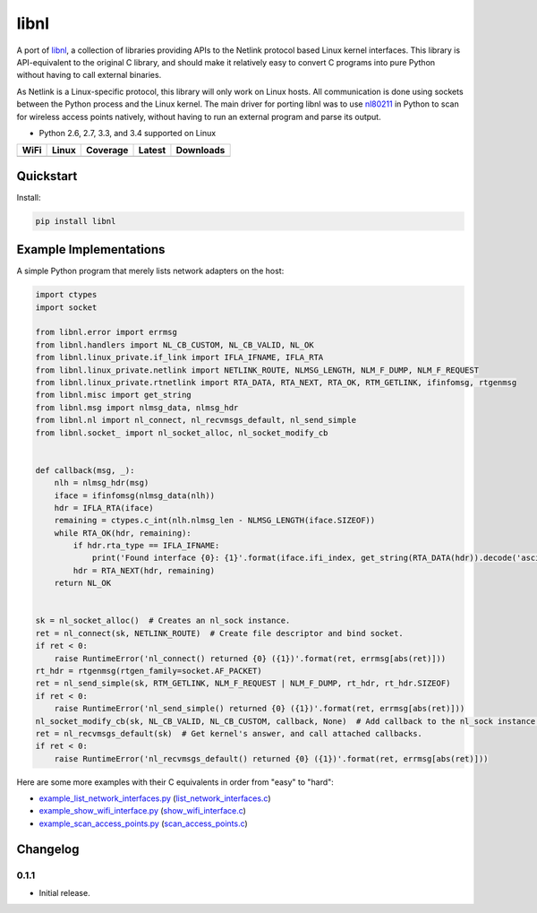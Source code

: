 libnl
=====

A port of `libnl <http://www.infradead.org/~tgr/libnl/>`_, a collection of libraries providing APIs to the Netlink
protocol based Linux kernel interfaces. This library is API-equivalent to the original C library, and should make it
relatively easy to convert C programs into pure Python without having to call external binaries.

As Netlink is a Linux-specific protocol, this library will only work on Linux hosts. All communication is done using
sockets between the Python process and the Linux kernel. The main driver for porting libnl was to use
`nl80211 <https://wireless.wiki.kernel.org/en/developers/documentation/nl80211>`_ in Python to scan for wireless access
points natively, without having to run an external program and parse its output.

* Python 2.6, 2.7, 3.3, and 3.4 supported on Linux

.. |buildWercker| image:: https://img.shields.io/wercker/ci/54f908261d0e8d4b221bfc9d.svg?style=flat-square
   :target: https://app.wercker.com/#applications/54f908261d0e8d4b221bfc9d
   :alt: Build Status WiFi

.. |buildTravis| image:: https://img.shields.io/travis/Robpol86/libnl/master.svg?style=flat-square
   :target: https://travis-ci.org/Robpol86/libnl
   :alt: Build Status

.. |coverage| image:: https://img.shields.io/codecov/c/github/Robpol86/libnl/master.svg?style=flat-square
   :target: https://codecov.io/github/Robpol86/libnl
   :alt: Coverage Status

.. |latestVersion| image:: https://img.shields.io/pypi/v/libnl.svg?style=flat-square
   :target: https://pypi.python.org/pypi/libnl/
   :alt: Latest Version

.. |downloads| image:: https://img.shields.io/pypi/dm/libnl.svg?style=flat-square
   :target: https://pypi.python.org/pypi/libnl/
   :alt: Downloads

============== ================ ============= =============== ===========
WiFi           Linux            Coverage      Latest          Downloads
============== ================ ============= =============== ===========
|buildWercker| |buildTravis|    |coverage|    |latestVersion| |downloads|
============== ================ ============= =============== ===========

Quickstart
----------

Install:

.. code:: bash

    pip install libnl

Example Implementations
-----------------------

A simple Python program that merely lists network adapters on the host:

.. code:: python

    import ctypes
    import socket

    from libnl.error import errmsg
    from libnl.handlers import NL_CB_CUSTOM, NL_CB_VALID, NL_OK
    from libnl.linux_private.if_link import IFLA_IFNAME, IFLA_RTA
    from libnl.linux_private.netlink import NETLINK_ROUTE, NLMSG_LENGTH, NLM_F_DUMP, NLM_F_REQUEST
    from libnl.linux_private.rtnetlink import RTA_DATA, RTA_NEXT, RTA_OK, RTM_GETLINK, ifinfomsg, rtgenmsg
    from libnl.misc import get_string
    from libnl.msg import nlmsg_data, nlmsg_hdr
    from libnl.nl import nl_connect, nl_recvmsgs_default, nl_send_simple
    from libnl.socket_ import nl_socket_alloc, nl_socket_modify_cb


    def callback(msg, _):
        nlh = nlmsg_hdr(msg)
        iface = ifinfomsg(nlmsg_data(nlh))
        hdr = IFLA_RTA(iface)
        remaining = ctypes.c_int(nlh.nlmsg_len - NLMSG_LENGTH(iface.SIZEOF))
        while RTA_OK(hdr, remaining):
            if hdr.rta_type == IFLA_IFNAME:
                print('Found interface {0}: {1}'.format(iface.ifi_index, get_string(RTA_DATA(hdr)).decode('ascii')))
            hdr = RTA_NEXT(hdr, remaining)
        return NL_OK


    sk = nl_socket_alloc()  # Creates an nl_sock instance.
    ret = nl_connect(sk, NETLINK_ROUTE)  # Create file descriptor and bind socket.
    if ret < 0:
        raise RuntimeError('nl_connect() returned {0} ({1})'.format(ret, errmsg[abs(ret)]))
    rt_hdr = rtgenmsg(rtgen_family=socket.AF_PACKET)
    ret = nl_send_simple(sk, RTM_GETLINK, NLM_F_REQUEST | NLM_F_DUMP, rt_hdr, rt_hdr.SIZEOF)
    if ret < 0:
        raise RuntimeError('nl_send_simple() returned {0} ({1})'.format(ret, errmsg[abs(ret)]))
    nl_socket_modify_cb(sk, NL_CB_VALID, NL_CB_CUSTOM, callback, None)  # Add callback to the nl_sock instance.
    ret = nl_recvmsgs_default(sk)  # Get kernel's answer, and call attached callbacks.
    if ret < 0:
        raise RuntimeError('nl_recvmsgs_default() returned {0} ({1})'.format(ret, errmsg[abs(ret)]))

Here are some more examples with their C equivalents in order from "easy" to "hard":

* `example_list_network_interfaces.py <https://github.com/Robpol86/libnl/blob/master/example_list_network_interfaces.py>`_ (`list_network_interfaces.c <https://github.com/Robpol86/libnl/blob/master/example_c/list_network_interfaces.c>`_)
* `example_show_wifi_interface.py <https://github.com/Robpol86/libnl/blob/master/example_show_wifi_interface.py>`_ (`show_wifi_interface.c <https://github.com/Robpol86/libnl/blob/master/example_c/show_wifi_interface.c>`_)
* `example_scan_access_points.py <https://github.com/Robpol86/libnl/blob/master/example_scan_access_points.py>`_ (`scan_access_points.c <https://github.com/Robpol86/libnl/blob/master/example_c/scan_access_points.c>`_)

Changelog
---------

0.1.1
`````

* Initial release.
